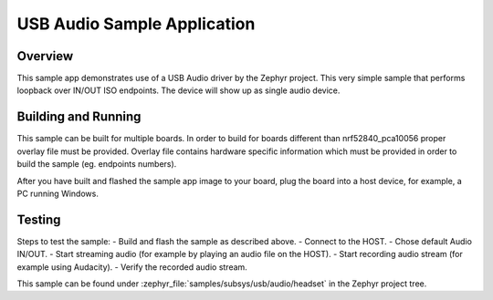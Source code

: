 .. _usb_audio_headset:

USB Audio Sample Application
###################################

Overview
********

This sample app demonstrates use of a USB Audio driver by the Zephyr
project. This very simple sample that performs loopback over IN/OUT
ISO endpoints. The device will show up as single audio device.

Building and Running
********************

This sample can be built for multiple boards. In order to build for boards different than
nrf52840_pca10056 proper overlay file must be provided.
Overlay file contains hardware specific information which must be provided in order
to build the sample (eg. endpoints numbers).

After you have built and flashed the sample app image to your board, plug the
board into a host device, for example, a PC running Windows.

Testing
*******

Steps to test the sample:
- Build and flash the sample as described above.
- Connect to the HOST.
- Chose default Audio IN/OUT.
- Start streaming audio (for example by playing an audio file on the HOST).
- Start recording audio stream (for example using Audacity).
- Verify the recorded audio stream.

This sample can be found under
:zephyr_file:`samples/subsys/usb/audio/headset` in the Zephyr project tree.

